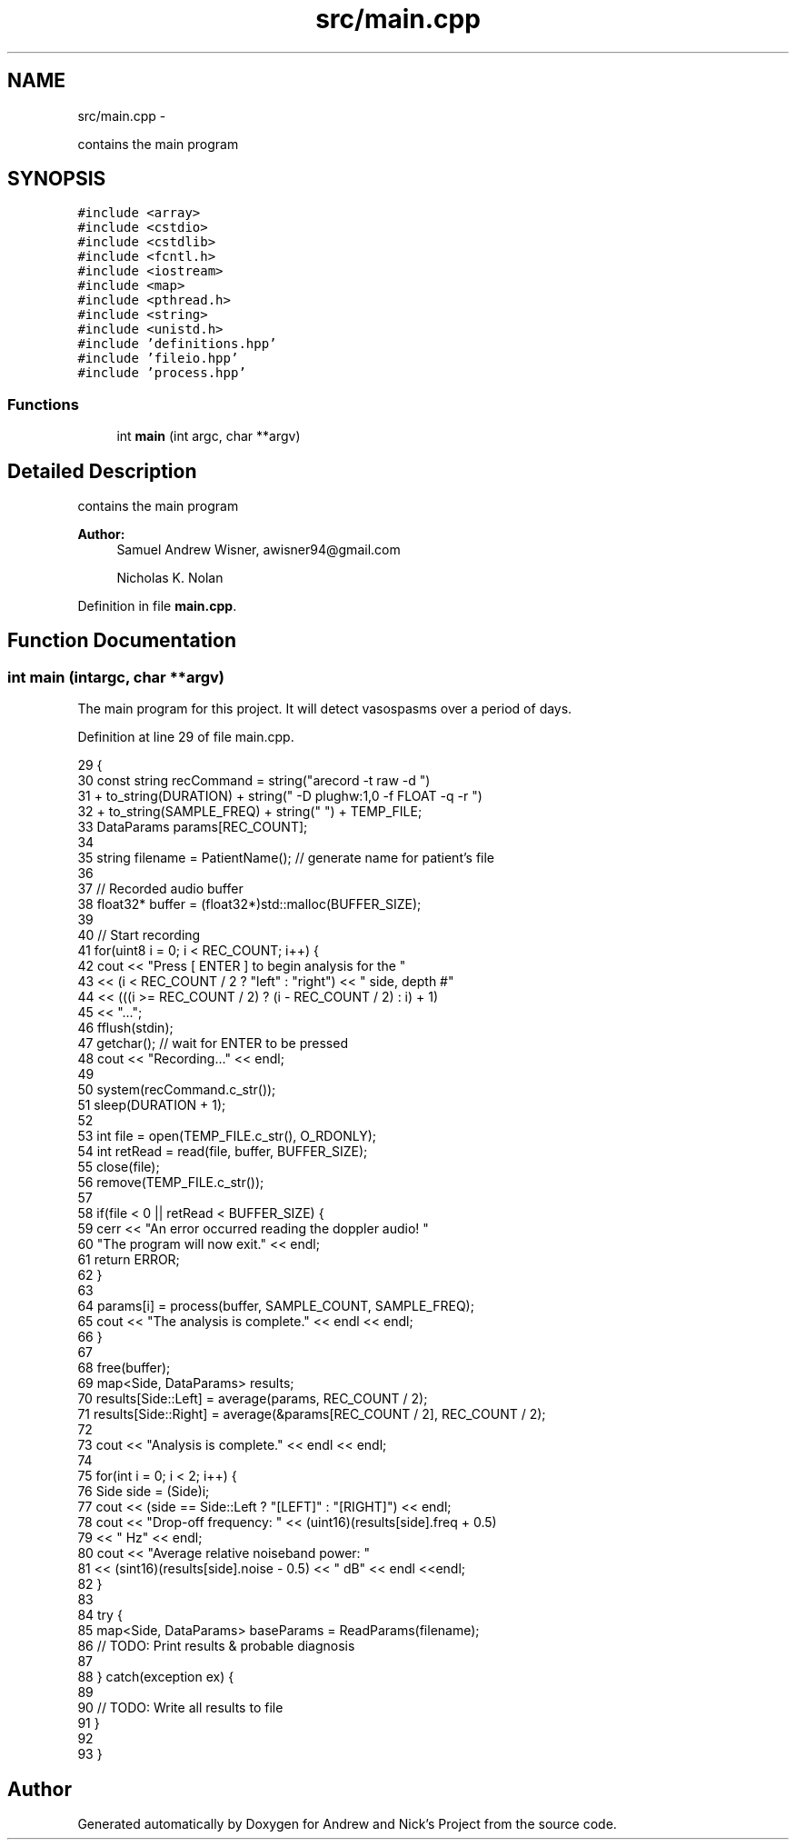 .TH "src/main.cpp" 3 "Tue Apr 19 2016" "Andrew and Nick's Project" \" -*- nroff -*-
.ad l
.nh
.SH NAME
src/main.cpp \- 
.PP
contains the main program  

.SH SYNOPSIS
.br
.PP
\fC#include <array>\fP
.br
\fC#include <cstdio>\fP
.br
\fC#include <cstdlib>\fP
.br
\fC#include <fcntl\&.h>\fP
.br
\fC#include <iostream>\fP
.br
\fC#include <map>\fP
.br
\fC#include <pthread\&.h>\fP
.br
\fC#include <string>\fP
.br
\fC#include <unistd\&.h>\fP
.br
\fC#include 'definitions\&.hpp'\fP
.br
\fC#include 'fileio\&.hpp'\fP
.br
\fC#include 'process\&.hpp'\fP
.br

.SS "Functions"

.in +1c
.ti -1c
.RI "int \fBmain\fP (int argc, char **argv)"
.br
.in -1c
.SH "Detailed Description"
.PP 
contains the main program 


.PP
\fBAuthor:\fP
.RS 4
Samuel Andrew Wisner, awisner94@gmail.com 
.PP
Nicholas K\&. Nolan 
.RE
.PP

.PP
Definition in file \fBmain\&.cpp\fP\&.
.SH "Function Documentation"
.PP 
.SS "int main (intargc, char **argv)"
The main program for this project\&. It will detect vasospasms over a period of days\&. 
.PP
Definition at line 29 of file main\&.cpp\&.
.PP
.nf
29                                 {
30     const string recCommand = string("arecord -t raw -d ")
31         + to_string(DURATION) + string(" -D plughw:1,0 -f FLOAT -q -r ")
32          + to_string(SAMPLE_FREQ) + string(" ") + TEMP_FILE;
33     DataParams params[REC_COUNT];
34 
35     string filename = PatientName();  // generate name for patient's file
36 
37     // Recorded audio buffer
38     float32* buffer = (float32*)std::malloc(BUFFER_SIZE);
39 
40     // Start recording
41     for(uint8 i = 0; i < REC_COUNT; i++) {
42         cout << "Press [ ENTER ] to begin analysis for the "
43             << (i < REC_COUNT / 2 ? "left" : "right") << " side, depth #"
44             << (((i >= REC_COUNT / 2) ? (i - REC_COUNT / 2) : i) + 1)
45             << "\&.\&.\&.";
46         fflush(stdin);
47         getchar();  // wait for ENTER to be pressed
48         cout << "Recording\&.\&.\&." << endl;
49 
50         system(recCommand\&.c_str());
51         sleep(DURATION + 1);
52 
53         int file = open(TEMP_FILE\&.c_str(), O_RDONLY);
54         int retRead = read(file, buffer, BUFFER_SIZE);
55         close(file);
56         remove(TEMP_FILE\&.c_str());
57 
58         if(file < 0 || retRead < BUFFER_SIZE) {
59             cerr << "An error occurred reading the doppler audio! "
60                 "The program will now exit\&." << endl;
61             return ERROR;
62         }
63 
64         params[i] = process(buffer, SAMPLE_COUNT, SAMPLE_FREQ);
65         cout << "The analysis is complete\&." << endl << endl;
66     }
67 
68     free(buffer);
69     map<Side, DataParams> results;
70     results[Side::Left] = average(params, REC_COUNT / 2);
71     results[Side::Right] = average(&params[REC_COUNT / 2], REC_COUNT / 2);
72 
73     cout << "Analysis is complete\&." << endl << endl;
74 
75     for(int i = 0; i < 2; i++) {
76         Side side = (Side)i;
77         cout << (side == Side::Left ? "[LEFT]" : "[RIGHT]") << endl;
78         cout << "Drop-off frequency: " << (uint16)(results[side]\&.freq + 0\&.5)
79             << " Hz" << endl;
80         cout << "Average relative noiseband power: "
81             << (sint16)(results[side]\&.noise - 0\&.5) << " dB" << endl <<endl;
82     }
83 
84     try {
85         map<Side, DataParams> baseParams = ReadParams(filename);
86         // TODO: Print results & probable diagnosis
87 
88     } catch(exception ex) {
89         
90         // TODO: Write all results to file
91     }
92     
93 }
.fi
.SH "Author"
.PP 
Generated automatically by Doxygen for Andrew and Nick's Project from the source code\&.
